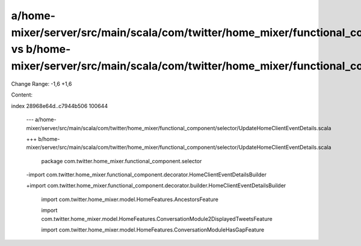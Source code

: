 a/home-mixer/server/src/main/scala/com/twitter/home_mixer/functional_component/selector/UpdateHomeClientEventDetails.scala vs b/home-mixer/server/src/main/scala/com/twitter/home_mixer/functional_component/selector/UpdateHomeClientEventDetails.scala
==================================================

Change Range: -1,6 +1,6

Content:

::

index 28968e64d..c7944b506 100644
  
  --- a/home-mixer/server/src/main/scala/com/twitter/home_mixer/functional_component/selector/UpdateHomeClientEventDetails.scala
  
  +++ b/home-mixer/server/src/main/scala/com/twitter/home_mixer/functional_component/selector/UpdateHomeClientEventDetails.scala
  
   package com.twitter.home_mixer.functional_component.selector
  
   
  
  -import com.twitter.home_mixer.functional_component.decorator.HomeClientEventDetailsBuilder
  
  +import com.twitter.home_mixer.functional_component.decorator.builder.HomeClientEventDetailsBuilder
  
   import com.twitter.home_mixer.model.HomeFeatures.AncestorsFeature
  
   import com.twitter.home_mixer.model.HomeFeatures.ConversationModule2DisplayedTweetsFeature
  
   import com.twitter.home_mixer.model.HomeFeatures.ConversationModuleHasGapFeature
  
